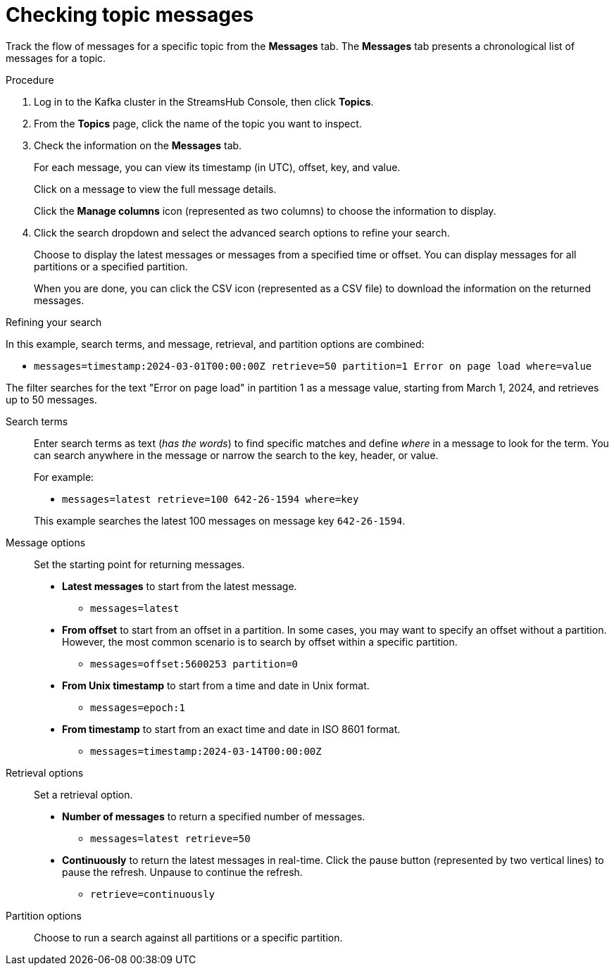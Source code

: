 [id='proc-checking-topic-messages-{context}']
= Checking topic messages

[role="_abstract"]
Track the flow of messages for a specific topic from the *Messages* tab.
The *Messages* tab presents a chronological list of messages for a topic.

.Procedure

. Log in to the Kafka cluster in the StreamsHub Console, then click *Topics*.
. From the *Topics* page, click the name of the topic you want to inspect.
. Check the information on the *Messages* tab.
+
For each message, you can view its timestamp (in UTC), offset, key, and value.
+
Click on a message to view the full message details.
+
Click the *Manage columns* icon (represented as two columns) to choose the information to display.

. Click the search dropdown and select the advanced search options to refine your search.
+
Choose to display the latest messages or messages from a specified time or offset. 
You can display messages for all partitions or a specified partition.
+
When you are done, you can click the CSV icon (represented as a CSV file) to download the information on the returned messages. 

.Refining your search

In this example, search terms, and message, retrieval, and partition options are combined:

* `messages=timestamp:2024-03-01T00:00:00Z retrieve=50 partition=1 Error on page load where=value`

The filter searches for the text "Error on page load" in partition 1 as a message value, starting from March 1, 2024, and retrieves up to 50 messages.

Search terms:: Enter search terms as text (_has the words_) to find specific matches and define _where_ in a message to look for the term. You can search anywhere in the message or narrow the search to the key, header, or value.  
+
For example:
+
--
* `messages=latest retrieve=100 642-26-1594 where=key`
--
+
This example searches the latest 100 messages on message key `642-26-1594`. 

Message options:: Set the starting point for returning messages.
+
* *Latest messages* to start from the latest message.
** `messages=latest`
* *From offset* to start from an offset in a partition. In some cases, you may want to specify an offset without a partition. 
However, the most common scenario is to search by offset within a specific partition.
** `messages=offset:5600253 partition=0` 
* *From Unix timestamp* to start from a time and date in Unix format. 
** `messages=epoch:1`
* *From timestamp* to start from an exact time and date in ISO 8601 format.  
** `messages=timestamp:2024-03-14T00:00:00Z`

Retrieval options:: Set a retrieval option.
+
* *Number of messages* to return a specified number of messages.
** `messages=latest retrieve=50`
* *Continuously* to return the latest messages in real-time. Click the pause button (represented by two vertical lines) to pause the refresh. Unpause to continue the refresh.
** `retrieve=continuously`

Partition options:: Choose to run a search against all partitions or a specific partition.
